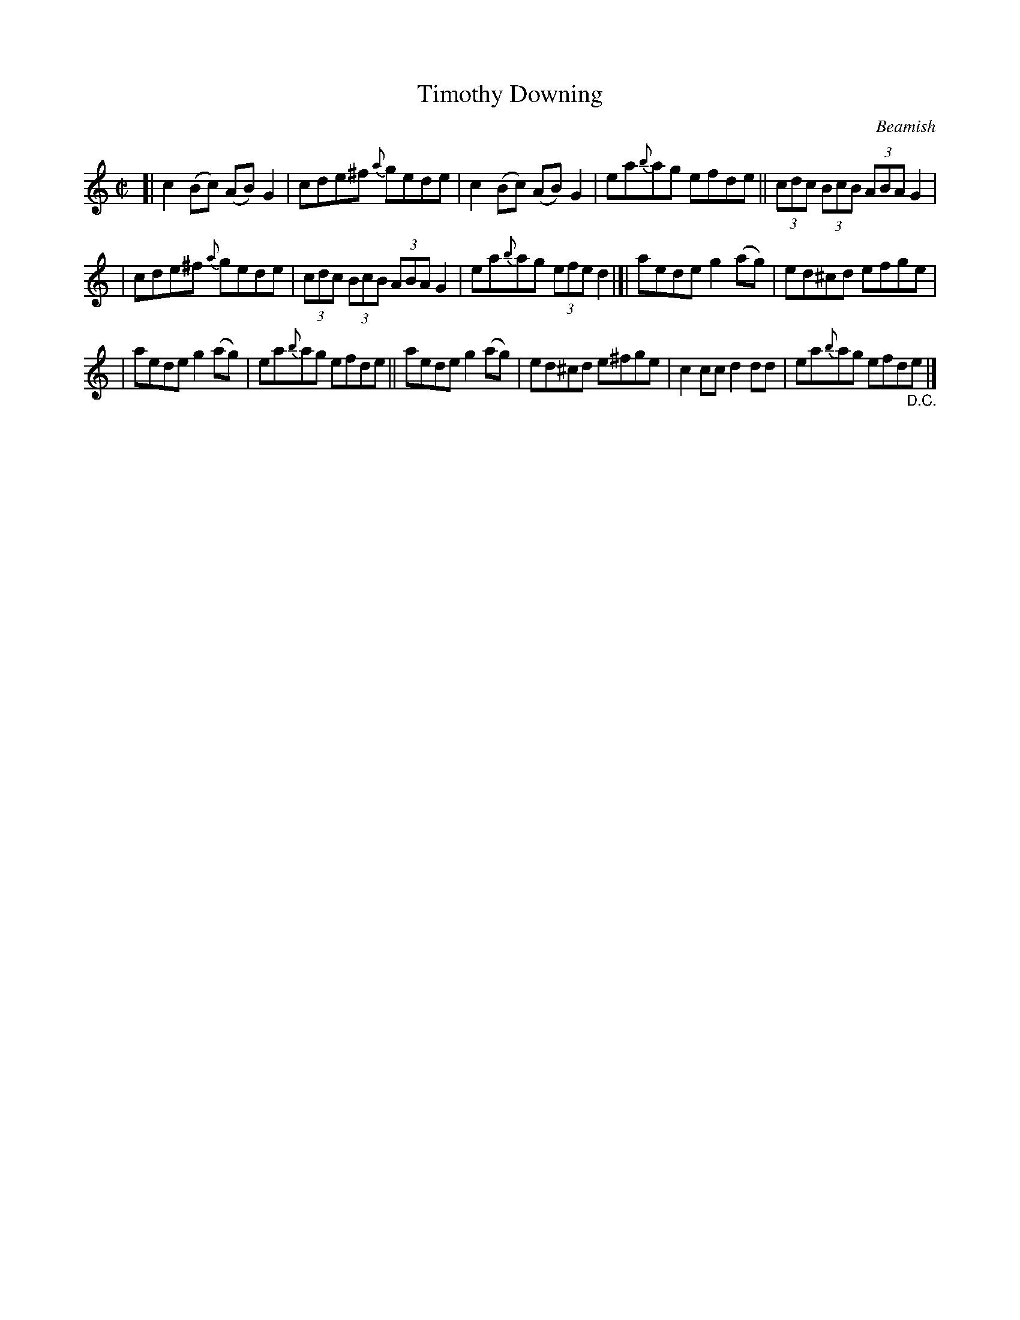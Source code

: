 X: 1334
T: Timothy Downing
R: reel
O: Beamish
B: O'Neill's 1850 #1334
Z: Trish O'Neil
M: C|
L: 1/8
K: C
[|\
c2(Bc) (AB)G2 | cde^f {a}gede | c2(Bc) (AB)G2 | ea{b}ag efde || (3cdc (3BcB (3ABAG2 |
| cde^f {a}gede | (3cdc (3BcB (3ABAG2 | ea{b}ag (3efed2 |[| aedeg2(ag) | ed^cd efge |
| aedeg2(ag) | ea{b}ag efde || aedeg2(ag) | ed^cd e^fge | c2ccd2dd | ea{b}ag efd"_D.C."e |]
